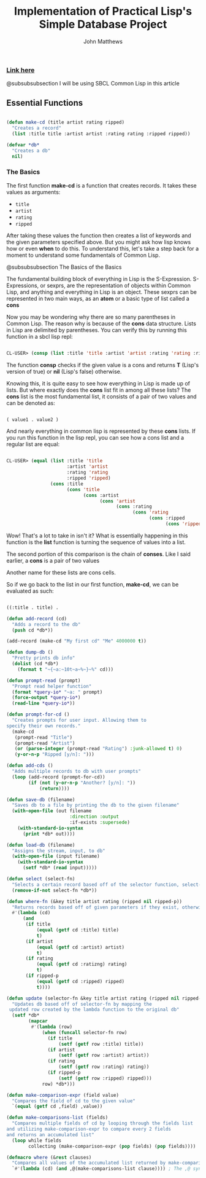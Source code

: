 #+TITLE: Implementation of Practical Lisp's Simple Database Project

#+AUTHOR: John Matthews




*** [[https://gigamonkeys.com/book/practical-a-simple-database.html][Link here]]

@subsubsubsection I will be using SBCL Common Lisp in this article



** Essential Functions


#+BEGIN_SRC lisp

(defun make-cd (title artist rating ripped)
  "Creates a record"
  (list :title title :artist artist :rating rating :ripped ripped))

(defvar *db*
  "Creates a db"
  nil)

 #+END_SRC



*** The Basics


The first function *make-cd* is a function that creates records. It takes these values as arguments:

-  =title=
-  =artist=
-  =rating=
-  =ripped=


After taking these values the function then creates a list of keywords and the given parameters
specified above. But you might ask how lisp knows how or even *when* to do this. To understand this,
let's take a step back for a moment to understand some fundamentals of Common Lisp.

@subsubsubsection The Basics of the Basics

The fundamental building block of everything in Lisp is the S-Expression. S-Expressions, or sexprs,
are the representation of objects within Common Lisp, and anything and everything in Lisp is an object.
These sexprs can be represented in two main ways, as an *atom* or a basic type of list
called a *cons*

Now you may be wondering why there are so many parentheses in Common Lisp. The reason why
is because of the *cons* data structure. Lists in Lisp are delimited by parentheses.
You can verify this by running this function in a sbcl lisp repl:


#+begin_src lisp

CL-USER> (consp (list :title 'title :artist 'artist :rating 'rating :ripped 'ripped))
#+end_src

The function *consp* checks if the given value is a cons and returns *T* (Lisp's version of true)
or *nil* (Lisp's false) otherwise.

Knowing this, it is quite easy to see how everything in Lisp is made up of lists. But where exactly
does the *cons* list fit in among all these lists? The *cons* list is the most fundamental
list, it consists of a pair of two values and can be denoted as: 


#+begin_src lisp

( value1 . value2 )
#+end_src

And nearly everything in common lisp is represented by these *cons* lists.
If you run this function in the lisp repl, you can see how a cons list and a regular list are equal:


#+begin_src lisp

CL-USER> (equal (list :title 'title 
                      :artist 'artist 
                      :rating 'rating 
                      :ripped 'ripped) 
                (cons :title 
                      (cons 'title 
                            (cons :artist 
                                  (cons 'artist 
                                        (cons :rating 
                                              (cons 'rating 
                                                    (cons :ripped 
                                                          (cons 'ripped '())))))))))
#+end_src

Wow! That's a lot to take in isn't it? What is essentially happening in this function is the *list*
function is turning the sequence of values into a list. 

The second portion of this comparison is the chain of *conses*. Like I said earlier,
a *cons* is a pair of two values

Another name for these lists are cons cells.

So if we go back to the list in our first function, *make-cd*, we can be evaluated as such:


#+begin_src lisp

((:title . title) .
#+end_src
#+BEGIN_SRC lisp
(defun add-record (cd)
  "Adds a record to the db" 
  (push cd *db*))

(add-record (make-cd "My first cd" "Me" 4000000 t))

(defun dump-db ()
  "Pretty prints db info"
  (dolist (cd *db*)
    (format t "~{~a:~10t~a~%~}~%" cd)))

(defun prompt-read (prompt)
  "Prompt read helper function"
  (format *query-io* "~a: " prompt)
  (force-output *query-io*)
  (read-line *query-io*))

(defun prompt-for-cd ()
  "Creates prompts for user input. Allowing them to
specify their own records."
  (make-cd
   (prompt-read "Title")
   (prompt-read "Artist")
   (or (parse-integer (prompt-read "Rating") :junk-allowed t) 0)
   (y-or-n-p "Ripped [y/n]: ")))

(defun add-cds ()
  "Adds multiple records to db with user prompts"
  (loop (add-record (prompt-for-cd))
        (if (not (y-or-n-p "Another? [y/n]: "))
            (return))))

(defun save-db (filename)
  "Saves db to a file by printing the db to the given filename"
  (with-open-file (out filename
                       :direction :output
                       :if-exists :supersede)
    (with-standard-io-syntax 
      (print *db* out))))

(defun load-db (filename)
  "Assigns the stream, input, to db"
  (with-open-file (input filename)
    (with-standard-io-syntax 
      (setf *db* (read input)))))

(defun select (select-fn)
  "Selects a certain record based off of the selector function, select-p"
  (remove-if-not select-fn *db*))

(defun where-fn (&key title artist rating (ripped nil ripped-p))
  "Returns records based off of given parameters if they exist, otherwise returns T"
  #'(lambda (cd)
      (and
       (if title 
           (equal (getf cd :title) title) 
           t)
       (if artist 
           (equal (getf cd :artist) artist) 
           t)
       (if rating 
           (equal (getf cd :ratizng) rating) 
           t)
       (if ripped-p 
           (equal (getf cd :ripped) ripped)
           t))))

(defun update (selector-fn &key title artist rating (ripped nil ripped-p))
  "Updates db based off of selector-fn by mapping the
 updated row created by the lambda function to the original db"
  (setf *db* 
        (mapcar 
         #'(lambda (row)
             (when (funcall selector-fn row)
               (if title
                   (setf (getf row :title) title))
               (if artist 
                   (setf (getf row :artist) artist))
               (if rating 
                   (setf (getf row :rating) rating))
               (if ripped-p
                   (setf (getf row :ripped) ripped)))
             row) *db*)))

(defun make-comparison-expr (field value)
  "Compares the field of cd to the given value"
  `(equal (getf cd ,field) ,value))

(defun make-comparisons-list (fields)
  "Compares multiple fields of cd by looping through the fields list 
and utilizing make-comparison-expr to compare every 2 fields
and returns an accumulated list"
  (loop while fields
        collecting (make-comparison-expr (pop fields) (pop fields))))

(defmacro where (&rest clauses)
  "Compares all values of the accumulated list returned by make-comparisons-list"
  `#'(lambda (cd) (and ,@(make-comparisons-list clause)))) ; The ,@ syntax splices values together within a list


 #+END_SRC
